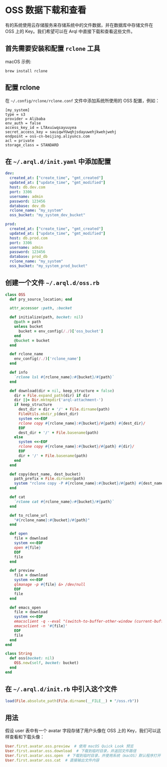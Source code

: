 * OSS 数据下载和查看

  有的系统使用云存储服务来存储系统中的文件数据，并在数据库中存储文件在 OSS 上的 Key。我们希望可以在 Arql 中直接下载和查看这些文件。

** 首先需要安装和配置 =rclone= 工具

   macOS 示例:

   #+BEGIN_EXAMPLE
    brew install rclone
   #+END_EXAMPLE

   
** 配置 rclone

   在 =~/.config/rclone/rclone.conf= 文件中添加系统所使用的 OSS 配置，例如：

   #+BEGIN_EXAMPLE
     [my_system]
     type = s3
     provider = Alibaba
     env_auth = false
     access_key_id = LTAxuiwqsayuuyea
     secret_access_key = sauiqwYUwqhjsdayuwehjkwehjwehj
     endpoint = oss-cn-beijing.aliyuncs.com
     acl = private
     storage_class = STANDARD
   #+END_EXAMPLE

   
** 在 =~/.arql.d/init.yaml= 中添加配置

   #+BEGIN_SRC yaml
     dev:
       created_at: ["create_time", "gmt_created"]
       updated_at: ["update_time", "gmt_modified"]
       host: db.dev.com
       port: 3306
       username: admin
       password: 123456
       database: dev_db
       rclone_name: "my_system"
       oss_bucket: "my_system_dev_bucket"
     
     prod:
       created_at: ["create_time", "gmt_created"]
       updated_at: ["update_time", "gmt_modified"]
       host: db.prod.com
       port: 3306
       username: admin
       password: 123456
       database: prod_db
       rclone_name: "my_system"
       oss_bucket: "my_system_prod_bucket"
   #+END_SRC

   
** 创建一个文件 =~/.arql.d/oss.rb= 

   #+BEGIN_SRC ruby
     class OSS
       def pry_source_location; end
     
       attr_accessor :path, :bucket
     
       def initialize(path, bucket: nil)
         @path = path
         unless bucket
           bucket = env_config(/./)['oss_bucket']
         end
         @bucket = bucket
       end
     
       def rclone_name
         env_config(/./)['rclone_name']
       end
     
       def info
         `rclone lsl #{rclone_name}:#{bucket}/#{path}`
       end
     
       def download(dir = nil, keep_structure = false)
         dir = File.expand_path(dir) if dir
         dir ||= Dir.mktmpdir('arql-attachment-')
         if keep_structure
           dest_dir = dir + '/' + File.dirname(path)
           FileUtils.mkdir_p(dest_dir)
           system <<~EOF
           rclone copy #{rclone_name}:#{bucket}/#{path} #{dest_dir}/
           EOF
           dest_dir + '/' + File.basename(path)
         else
           system <<~EOF
           rclone copy #{rclone_name}:#{bucket}/#{path} #{dir}/
           EOF
           dir + '/' + File.basename(path)
         end
       end
     
       def copy(dest_name, dest_bucket)
         path_prefix = File.dirname(path)
         system "rclone copy -P #{rclone_name}:#{bucket}/#{path} #{dest_name}:#{dest_bucket}/#{path_prefix}/"
       end
     
       def cat
         `rclone cat #{rclone_name}:#{bucket}/#{path}`
       end
     
       def to_rclone_url
         "#{rclone_name}:#{bucket}/#{path}"
       end
     
       def open
         file = download
         system <<~EOF
         open #{file}
         EOF
         file
       end
     
       def preview
         file = download
         system <<~EOF
         qlmanage -p #{file} &> /dev/null
         EOF
         file
       end
     
       def emacs_open
         file = download
         system <<~EOF
         emacsclient -q --eval "(switch-to-buffer-other-window (current-buffer))" &> /dev/null
         emacsclient -n '#{file}'
         EOF
         file
       end
     end
     
     class String
       def oss(bucket: nil)
         OSS.new(self, bucket: bucket)
       end
     end
   #+END_SRC

** 在 =~/.arql.d/init.rb= 中引入这个文件

    #+BEGIN_SRC ruby
     load(File.absolute_path(File.dirname(__FILE__) + "/oss.rb"))
    #+END_SRC

** 用法

   假设 user 表中有一个 avatar 字段存储了用户头像在 OSS 上的 Key，我们可以这样查看和下载头像：

    #+BEGIN_SRC ruby
      User.first.avatar.oss.preview  # 使用 macOS Quick Look 预览
      User.first.avatar.oss.download  # 下载到临时目录，并返回文件路径
      User.first.avatar.oss.open  # 下载到临时目录，并使用系统（macOS）默认程序打开
      User.first.avatar.oss.cat  # 直接输出文件内容
    #+END_SRC
